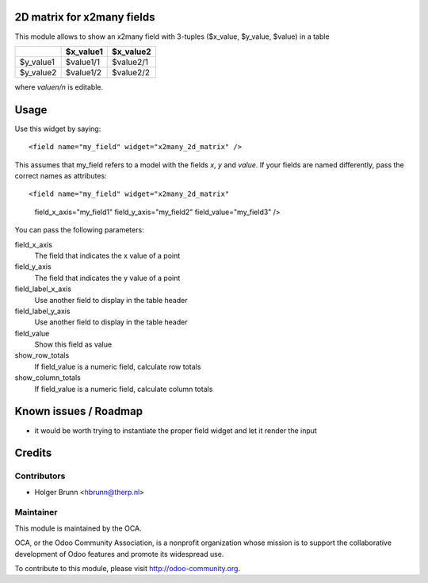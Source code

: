 2D matrix for x2many fields
===========================

This module allows to show an x2many field with 3-tuples
($x_value, $y_value, $value) in a table

+-----------+-----------+-----------+
|           | $x_value1 | $x_value2 |
+===========+===========+===========+
| $y_value1 | $value1/1 | $value2/1 |
+-----------+-----------+-----------+
| $y_value2 | $value1/2 | $value2/2 |
+-----------+-----------+-----------+

where `valuen/n` is editable.


Usage
=====

Use this widget by saying::

<field name="my_field" widget="x2many_2d_matrix" />

This assumes that my_field refers to a model with the fields `x`, `y` and
`value`. If your fields are named differently, pass the correct names as
attributes::

<field name="my_field" widget="x2many_2d_matrix"
 field_x_axis="my_field1" field_y_axis="my_field2" field_value="my_field3" />

You can pass the following parameters:

field_x_axis
    The field that indicates the x value of a point
field_y_axis
    The field that indicates the y value of a point
field_label_x_axis
    Use another field to display in the table header
field_label_y_axis
    Use another field to display in the table header
field_value
    Show this field as value
show_row_totals
    If field_value is a numeric field, calculate row totals
show_column_totals
    If field_value is a numeric field, calculate column totals

Known issues / Roadmap
======================

* it would be worth trying to instantiate the proper field widget and let it render the input

Credits
=======

Contributors
------------

* Holger Brunn <hbrunn@therp.nl>

Maintainer
----------

.. image:: http://odoo-community.org/logo.png
    :alt: Odoo Community Association
    :target: http://odoo-community.org

This module is maintained by the OCA.

OCA, or the Odoo Community Association, is a nonprofit organization whose mission is to support the collaborative development of Odoo features and promote its widespread use.

To contribute to this module, please visit http://odoo-community.org.
